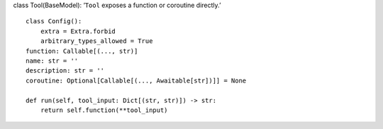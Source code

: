 class Tool(BaseModel): ‘``Tool`` exposes a function or coroutine
directly.’

::

   class Config():
       extra = Extra.forbid
       arbitrary_types_allowed = True
   function: Callable[(..., str)]
   name: str = ''
   description: str = ''
   coroutine: Optional[Callable[(..., Awaitable[str])]] = None

   def run(self, tool_input: Dict[(str, str)]) -> str:
       return self.function(**tool_input)
